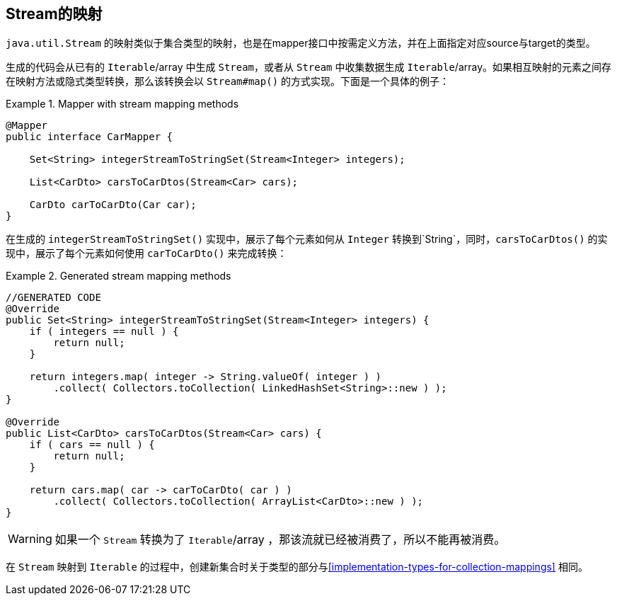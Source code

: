 [[mapping-streams]]
== Stream的映射

`java.util.Stream` 的映射类似于集合类型的映射，也是在mapper接口中按需定义方法，并在上面指定对应source与target的类型。

生成的代码会从已有的 `Iterable`/array 中生成 `Stream`，或者从 `Stream` 中收集数据生成 `Iterable`/array。如果相互映射的元素之间存在映射方法或隐式类型转换，那么该转换会以 `Stream#map()` 的方式实现。下面是一个具体的例子：

.Mapper with stream mapping methods
====
[source, java, linenums]
[subs="verbatim,attributes"]
----
@Mapper
public interface CarMapper {

    Set<String> integerStreamToStringSet(Stream<Integer> integers);

    List<CarDto> carsToCarDtos(Stream<Car> cars);

    CarDto carToCarDto(Car car);
}
----
====

在生成的 `integerStreamToStringSet()` 实现中，展示了每个元素如何从 `Integer` 转换到`String`，同时，`carsToCarDtos()` 的实现中，展示了每个元素如何使用 `carToCarDto()` 来完成转换：

.Generated stream mapping methods
====
[source, java, linenums]
[subs="verbatim,attributes"]
----
//GENERATED CODE
@Override
public Set<String> integerStreamToStringSet(Stream<Integer> integers) {
    if ( integers == null ) {
        return null;
    }

    return integers.map( integer -> String.valueOf( integer ) )
        .collect( Collectors.toCollection( LinkedHashSet<String>::new ) );
}

@Override
public List<CarDto> carsToCarDtos(Stream<Car> cars) {
    if ( cars == null ) {
        return null;
    }

    return cars.map( car -> carToCarDto( car ) )
        .collect( Collectors.toCollection( ArrayList<CarDto>::new ) );
}
----
====

[WARNING]
====
如果一个 `Stream` 转换为了 `Iterable`/array ，那该流就已经被消费了，所以不能再被消费。
====

在 `Stream` 映射到 `Iterable` 的过程中，创建新集合时关于类型的部分与<<implementation-types-for-collection-mappings>> 相同。